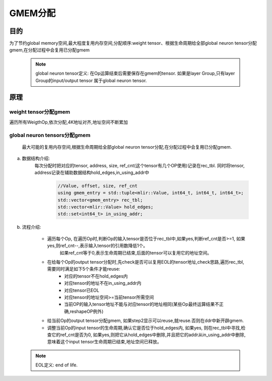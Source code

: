 GMEM分配
============

目的
-------------------------
为了节约global memory空间,最大程度复用内存空间,分配顺序:weight tensor、根据生命周期给全部global neuron tensor分配gmem,在分配过程中会复用已分配gmem

  .. note::

    global neuron tensor定义: 在Op运算结束后需要保存在gmem的tensor.
    如果是layer Group,只有layer Group的input/output tensor
    属于global neuron tensor.

原理
-------------------------
weight tensor分配gmem
^^^^^^^^^^^^^^^^^^^^^^^^^^^^^
遍历所有WeigthOp,依次分配,4K地址对齐,地址空间不断累加

global neuron tensors分配gmem
^^^^^^^^^^^^^^^^^^^^^^^^^^^^^^^^^^^^^
    最大可能的复用内存空间,根据生命周期给全部global neuron tensor分配,在分配过程中会复用已分配gmem.

a. 数据结构介绍:
    每次分配时把对应的tensor, address, size, ref_cnt(这个tensor有几个OP使用)记录在rec_tbl.
    同时将tensor, address记录在辅助数据结构hold_edges,in_using_addr中

      .. code-block:: cpp

        //Value, offset, size, ref_cnt
        using gmem_entry = std::tuple<mlir::Value, int64_t, int64_t, int64_t>;
        std::vector<gmem_entry> rec_tbl;
        std::vector<mlir::Value> hold_edges;
        std::set<int64_t> in_using_addr;

b. 流程介绍:

    * 遍历每个Op, 在遍历Op时,判断Op的输入tensor是否位于rec_tbl中,如果yes,判断ref_cnt是否>=1, 如果yes,则ref_cnt--,表示输入tensor的引用数降低1个。
       如果ref_cnt等于0,表示生命周期已结束,后面的tensor可以复用它的地址空间。

    * 在给每个Op的output tensor分配时,先check是否可以复用EOL的tensor地址,check思路,遍历rec_tbl, 需要同时满足如下5个条件才能reuse:
        * 对应的tensor不在hold_edges内
        * 对应tensor的地址不在in_using_addr内
        * 对应tensor已EOL
        * 对应tensor的地址空间>=当前tensor所需空间
        * 当前OP的输入tensor地址不能与对应tensor的地址相同(某些Op最终运算结果不正确,reshapeOP例外)

    * 给当前Op的output tensor分配gmem, 如果step2显示可以reuse,就reuse.否则在ddr中新开辟gmem.

    * 调整当前Op的input tensor的生命周期,确认它是否位于hold_edges内, 如果yes, 则在rec_tbl中寻找,检查它的ref_cnt是否为0,
      如果yes,则把它从hold_edges中删除,并且把它的addr从in_using_addr中删除,意味着这个input tensor生命周期已结束,地址空间已释放。


    .. image:: ../assets/gmem.png


  .. note::

    EOL定义: end of life.
